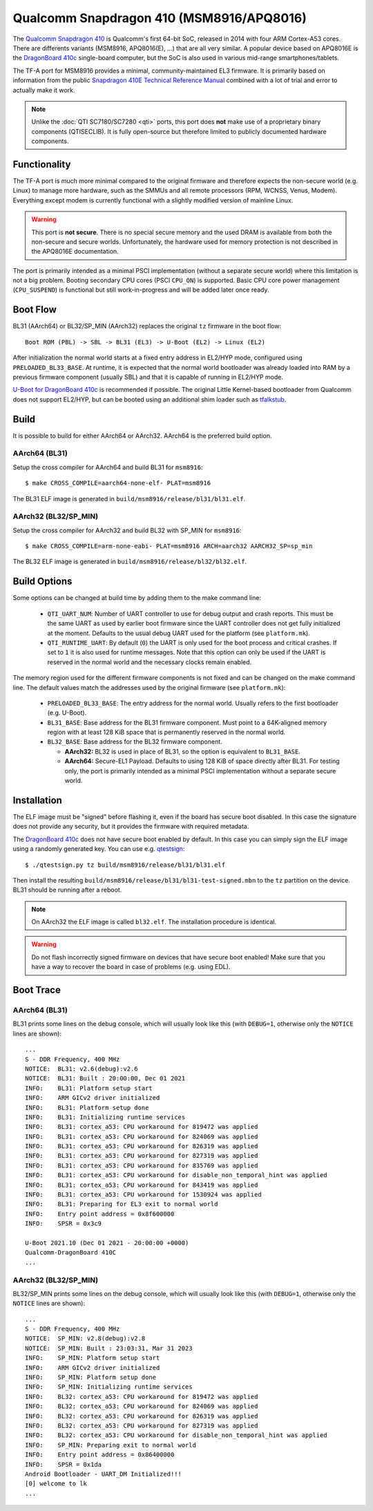 Qualcomm Snapdragon 410 (MSM8916/APQ8016)
=========================================

The `Qualcomm Snapdragon 410`_ is Qualcomm's first 64-bit SoC, released in 2014
with four ARM Cortex-A53 cores. There are differents variants (MSM8916,
APQ8016(E), ...) that are all very similar. A popular device based on APQ8016E
is the `DragonBoard 410c`_ single-board computer, but the SoC is also used in
various mid-range smartphones/tablets.

The TF-A port for MSM8916 provides a minimal, community-maintained
EL3 firmware. It is primarily based on information from the public
`Snapdragon 410E Technical Reference Manual`_ combined with a lot of
trial and error to actually make it work.

.. note::
	Unlike the :doc:`QTI SC7180/SC7280 <qti>` ports, this port does **not**
	make use of a proprietary binary components (QTISECLIB). It is fully
	open-source but therefore limited to publicly documented hardware
	components.

Functionality
-------------
The TF-A port is much more minimal compared to the original firmware and
therefore expects the non-secure world (e.g. Linux) to manage more hardware,
such as the SMMUs and all remote processors (RPM, WCNSS, Venus, Modem).
Everything except modem is currently functional with a slightly modified version
of mainline Linux.

.. warning::
	This port is **not secure**. There is no special secure memory and the
	used DRAM is available from both the non-secure and secure worlds.
	Unfortunately, the hardware used for memory protection is not described
	in the APQ8016E documentation.

The port is primarily intended as a minimal PSCI implementation (without a
separate secure world) where this limitation is not a big problem. Booting
secondary CPU cores (PSCI ``CPU_ON``) is supported. Basic CPU core power
management (``CPU_SUSPEND``) is functional but still work-in-progress and
will be added later once ready.

Boot Flow
---------
BL31 (AArch64) or BL32/SP_MIN (AArch32) replaces the original ``tz`` firmware
in the boot flow::

	Boot ROM (PBL) -> SBL -> BL31 (EL3) -> U-Boot (EL2) -> Linux (EL2)

After initialization the normal world starts at a fixed entry address in EL2/HYP
mode, configured using ``PRELOADED_BL33_BASE``. At runtime, it is expected that
the normal world bootloader was already loaded into RAM by a previous firmware
component (usually SBL) and that it is capable of running in EL2/HYP mode.

`U-Boot for DragonBoard 410c`_ is recommended if possible. The original Little
Kernel-based bootloader from Qualcomm does not support EL2/HYP, but can be
booted using an additional shim loader such as `tfalkstub`_.

Build
-----
It is possible to build for either AArch64 or AArch32. AArch64 is the preferred
build option.

AArch64 (BL31)
^^^^^^^^^^^^^^
Setup the cross compiler for AArch64 and build BL31 for ``msm8916``::

	$ make CROSS_COMPILE=aarch64-none-elf- PLAT=msm8916

The BL31 ELF image is generated in ``build/msm8916/release/bl31/bl31.elf``.

AArch32 (BL32/SP_MIN)
^^^^^^^^^^^^^^^^^^^^^
Setup the cross compiler for AArch32 and build BL32 with SP_MIN for ``msm8916``::

	$ make CROSS_COMPILE=arm-none-eabi- PLAT=msm8916 ARCH=aarch32 AARCH32_SP=sp_min

The BL32 ELF image is generated in ``build/msm8916/release/bl32/bl32.elf``.

Build Options
-------------
Some options can be changed at build time by adding them to the make command line:

 * ``QTI_UART_NUM``: Number of UART controller to use for debug output and crash
   reports. This must be the same UART as used by earlier boot firmware since
   the UART controller does not get fully initialized at the moment. Defaults to
   the usual debug UART used for the platform (see ``platform.mk``).
 * ``QTI_RUNTIME_UART``: By default (``0``) the UART is only used for the boot
   process and critical crashes. If set to ``1`` it is also used for runtime
   messages. Note that this option can only be used if the UART is reserved in
   the normal world and the necessary clocks remain enabled.

The memory region used for the different firmware components is not fixed and
can be changed on the make command line. The default values match the addresses
used by the original firmware (see ``platform.mk``):

 * ``PRELOADED_BL33_BASE``: The entry address for the normal world. Usually
   refers to the first bootloader (e.g. U-Boot).
 * ``BL31_BASE``: Base address for the BL31 firmware component. Must point to
   a 64K-aligned memory region with at least 128 KiB space that is permanently
   reserved in the normal world.
 * ``BL32_BASE``: Base address for the BL32 firmware component.

   * **AArch32:** BL32 is used in place of BL31, so the option is equivalent to
     ``BL31_BASE``.
   * **AArch64:** Secure-EL1 Payload. Defaults to using 128 KiB of space
     directly after BL31. For testing only, the port is primarily intended as
     a minimal PSCI implementation without a separate secure world.

Installation
------------
The ELF image must be "signed" before flashing it, even if the board has secure
boot disabled. In this case the signature does not provide any security,
but it provides the firmware with required metadata.

The `DragonBoard 410c`_ does not have secure boot enabled by default. In this
case you can simply sign the ELF image using a randomly generated key. You can
use e.g. `qtestsign`_::

	$ ./qtestsign.py tz build/msm8916/release/bl31/bl31.elf

Then install the resulting ``build/msm8916/release/bl31/bl31-test-signed.mbn``
to the ``tz`` partition on the device. BL31 should be running after a reboot.

.. note::
	On AArch32 the ELF image is called ``bl32.elf``.
	The installation procedure is identical.

.. warning::
	Do not flash incorrectly signed firmware on devices that have secure
	boot enabled! Make sure that you have a way to recover the board in case
	of problems (e.g. using EDL).

Boot Trace
----------

AArch64 (BL31)
^^^^^^^^^^^^^^
BL31 prints some lines on the debug console, which will usually look like this
(with ``DEBUG=1``, otherwise only the ``NOTICE`` lines are shown)::

	...
	S - DDR Frequency, 400 MHz
	NOTICE:  BL31: v2.6(debug):v2.6
	NOTICE:  BL31: Built : 20:00:00, Dec 01 2021
	INFO:    BL31: Platform setup start
	INFO:    ARM GICv2 driver initialized
	INFO:    BL31: Platform setup done
	INFO:    BL31: Initializing runtime services
	INFO:    BL31: cortex_a53: CPU workaround for 819472 was applied
	INFO:    BL31: cortex_a53: CPU workaround for 824069 was applied
	INFO:    BL31: cortex_a53: CPU workaround for 826319 was applied
	INFO:    BL31: cortex_a53: CPU workaround for 827319 was applied
	INFO:    BL31: cortex_a53: CPU workaround for 835769 was applied
	INFO:    BL31: cortex_a53: CPU workaround for disable_non_temporal_hint was applied
	INFO:    BL31: cortex_a53: CPU workaround for 843419 was applied
	INFO:    BL31: cortex_a53: CPU workaround for 1530924 was applied
	INFO:    BL31: Preparing for EL3 exit to normal world
	INFO:    Entry point address = 0x8f600000
	INFO:    SPSR = 0x3c9

	U-Boot 2021.10 (Dec 01 2021 - 20:00:00 +0000)
	Qualcomm-DragonBoard 410C
	...

AArch32 (BL32/SP_MIN)
^^^^^^^^^^^^^^^^^^^^^
BL32/SP_MIN prints some lines on the debug console, which will usually look like
this (with ``DEBUG=1``, otherwise only the ``NOTICE`` lines are shown)::

	...
	S - DDR Frequency, 400 MHz
	NOTICE:  SP_MIN: v2.8(debug):v2.8
	NOTICE:  SP_MIN: Built : 23:03:31, Mar 31 2023
	INFO:    SP_MIN: Platform setup start
	INFO:    ARM GICv2 driver initialized
	INFO:    SP_MIN: Platform setup done
	INFO:    SP_MIN: Initializing runtime services
	INFO:    BL32: cortex_a53: CPU workaround for 819472 was applied
	INFO:    BL32: cortex_a53: CPU workaround for 824069 was applied
	INFO:    BL32: cortex_a53: CPU workaround for 826319 was applied
	INFO:    BL32: cortex_a53: CPU workaround for 827319 was applied
	INFO:    BL32: cortex_a53: CPU workaround for disable_non_temporal_hint was applied
	INFO:    SP_MIN: Preparing exit to normal world
	INFO:    Entry point address = 0x86400000
	INFO:    SPSR = 0x1da
	Android Bootloader - UART_DM Initialized!!!
	[0] welcome to lk
	...

.. _Qualcomm Snapdragon 410: https://www.qualcomm.com/products/snapdragon-processors-410
.. _DragonBoard 410c: https://www.96boards.org/product/dragonboard410c/
.. _Snapdragon 410E Technical Reference Manual: https://developer.qualcomm.com/download/sd410/snapdragon-410e-technical-reference-manual.pdf
.. _U-Boot for DragonBoard 410c: https://u-boot.readthedocs.io/en/latest/board/qualcomm/dragonboard410c.html
.. _qtestsign: https://github.com/msm8916-mainline/qtestsign
.. _tfalkstub: https://github.com/msm8916-mainline/tfalkstub

